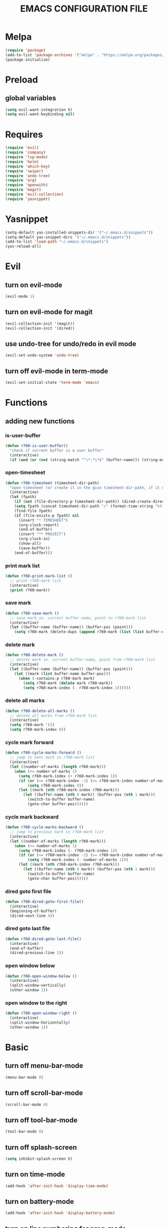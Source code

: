 # -*- mode: org -*
#+title:  EMACS CONFIGURATION FILE

* Melpa
#+BEGIN_SRC emacs-lisp
  (require 'package)
  (add-to-list 'package-archives '("melpa" . "https://melpa.org/packages/") t)
  (package-initialize)
#+END_SRC

* Preload
** global variables
#+BEGIN_SRC emacs-lisp
  (setq evil-want-integration t)
  (setq evil-want-keybinding nil)
#+END_SRC

* Requires
#+BEGIN_SRC emacs-lisp
  (require 'evil)
  (require 'company)
  (require 'lsp-mode)
  (require 'helm)
  (require 'which-key)
  (require 'swiper)
  (require 'undo-tree)
  (require 'org)
  (require 'openwith)
  (require 'magit)
  (require 'evil-collection)
  (require 'yasnippet)
#+END_SRC

* Yasnippet
#+BEGIN_SRC emacs-lisp
  (setq-default yas-installed-snippets-dir '("~/.emacs.d/snippets"))
  (setq-default yas-snippet-dirs '("~/.emacs.d/snippets"))
  (add-to-list 'load-path "~/.emacs.d/snippets")
  (yas-reload-all)
#+END_SRC

* Evil 
** turn on evil-mode
#+BEGIN_SRC emacs-lisp
  (evil-mode 1)
#+END_SRC

** turn on evil-mode for magit
#+BEGIN_SRC emacs-lisp
  (evil-collection-init '(magit))
  (evil-collection-init '(dired))
#+END_SRC

** use undo-tree for undo/redo in evil mode
#+BEGIN_SRC emacs-lisp
  (evil-set-undo-system 'undo-tree)
#+END_SRC

** turn off evil-mode in term-mode
#+BEGIN_SRC emacs-lisp
  (evil-set-initial-state 'term-mode 'emacs)
#+END_SRC

* Functions
** adding new functions
*** is-user-buffer
#+BEGIN_SRC emacs-lisp
  (defun r760-is-user-buffer()
    "check if current buffer is a user buffer"
    (interactive)
    (if (and (or (not (string-match "^\*.*\*$" (buffer-name))) (string-match "^\*scratch\*.*$" (buffer-name))) (not (or (string-match ".*magit.*" (format "%S" major-mode)) (string-equal major-mode "dired-mode")))) t 'nil))
#+END_SRC

*** open-timesheet
#+BEGIN_SRC emacs-lisp
  (defun r760-timesheet (timesheet-dir-path)
    "open timesheet (or create it in the give timesheet-dir-path, if it does not exist)"
    (interactive)
    (let (fpath)
      (if (not (file-directory-p timesheet-dir-path)) (dired-create-directory timesheet-path))
      (setq fpath (concat timesheet-dir-path "/" (format-time-string "%Y-%m-%d") ".org"))
      (find-file fpath)
      (if (file-exists-p fpath) nil
        (insert "* TIMESHEET")
        (org-clock-report)
        (end-of-buffer)
        (insert "** PROJECT")
        (org-clock-in)
        (show-all)
        (save-buffer))
      (end-of-buffer)))
#+END_SRC

*** print mark list
#+BEGIN_SRC emacs-lisp
  (defun r760-print-mark-list ()
    ;; print r760-mark list
    (interactive)
    (print r760-mark))
#+END_SRC

*** save mark
#+BEGIN_SRC emacs-lisp
  (defun r760-save-mark ()
    ;; save mark ie. current buffer-name, point to r760-mark list
    (interactive)
    (let ((buffer-name (buffer-name)) (buffer-pos (point)))
      (setq r760-mark (delete-dups (append r760-mark (list (list buffer-name buffer-pos)))))))
#+END_SRC

*** delete mark
#+BEGIN_SRC emacs-lisp
  (defun r760-delete-mark ()
    ;; delete mark ie. current buffer-name, point from r760-mark list
    (interactive)
    (let ((buffer-name (buffer-name)) (buffer-pos (point)))
      (let ((mark (list buffer-name buffer-pos)))
        (when (-contains-p r760-mark mark)
          (setq r760-mark (delete mark r760-mark))
          (setq r760-mark-index (- r760-mark-index 1))))))
#+END_SRC

*** delete all marks
#+BEGIN_SRC emacs-lisp
  (defun r760-delete-all-marks ()
    ;; delete all marks from r760-mark list
    (interactive)
    (setq r760-mark '())
    (setq r760-mark-index 0))
#+END_SRC

*** cycle mark forward
#+BEGIN_SRC emacs-lisp
  (defun r760-cycle-marks-forward ()
    ;; jump to next mark in r760-mark list
    (interactive)
    (let ((number-of-marks (length r760-mark)))
      (when (>= number-of-marks 1) 
        (setq r760-mark-index (+ r760-mark-index 1))
        (if (or (<= r760-mark-index -1) (>= r760-mark-index number-of-marks))
            (setq r760-mark-index 0))
        (let ((mark (nth r760-mark-index r760-mark)))
          (let ((buffer-name (nth 0 mark)) (buffer-pos (nth 1 mark)))
            (switch-to-buffer buffer-name)
            (goto-char buffer-pos))))))
#+END_SRC

*** cycle mark backward
#+BEGIN_SRC emacs-lisp
  (defun r760-cycle-marks-backward ()
    ;; jump to previous mark in r760-mark list
    (interactive)
    (let ((number-of-marks (length r760-mark)))
      (when (>= number-of-marks 1) 
        (setq r760-mark-index (- r760-mark-index 1))
        (if (or (<= r760-mark-index -1) (>= r760-mark-index number-of-marks))
            (setq r760-mark-index (- number-of-marks 1)))
        (let ((mark (nth r760-mark-index r760-mark)))
          (let ((buffer-name (nth 0 mark)) (buffer-pos (nth 1 mark)))
            (switch-to-buffer buffer-name)
            (goto-char buffer-pos))))))
#+END_SRC

*** dired goto first file
#+BEGIN_SRC emacs-lisp
  (defun r760-dired-goto-first-file()
    (interactive)
    (beginning-of-buffer)
    (dired-next-line 4))
#+END_SRC

*** dired goto last file
#+BEGIN_SRC emacs-lisp
  (defun r760-dired-goto-last-file()
    (interactive)
    (end-of-buffer)
    (dired-previous-line 1))
#+END_SRC

*** open window below
#+BEGIN_SRC emacs-lisp
  (defun r760-open-window-below ()
    (interactive)
    (split-window-vertically)
    (other-window 1))
#+END_SRC

*** open window to the right
#+BEGIN_SRC emacs-lisp
  (defun r760-open-window-right ()
    (interactive)
    (split-window-horizontally)
    (other-window 1))
#+END_SRC

* Basic
** turn off menu-bar-mode
#+BEGIN_SRC emacs-lisp
  (menu-bar-mode 0)
#+END_SRC

** turn off scroll-bar-mode
#+BEGIN_SRC emacs-lisp
  (scroll-bar-mode 0)
#+END_SRC

** turn off tool-bar-mode
#+BEGIN_SRC emacs-lisp
  (tool-bar-mode 0)
#+END_SRC

** turn off splash-screen
#+BEGIN_SRC emacs-lisp
  (setq inhibit-splash-screen t)
#+END_SRC

** turn on time-mode
#+BEGIN_SRC emacs-lisp
  (add-hook 'after-init-hook 'display-time-mode)
#+END_SRC

** turn on battery-mode
#+BEGIN_SRC emacs-lisp
  (add-hook 'after-init-hook 'display-battery-mode)
#+END_SRC

** turn on line numbering for prog-mode
#+BEGIN_SRC emacs-lisp
  (add-hook 'prog-mode-hook 'display-line-numbers-mode)
#+END_SRC

** enable X window system copy/paste
#+BEGIN_SRC emacs-lisp
  (setq x-select-enable-clipboard t)
#+END_SRC

** set default window split direction to vertical
#+BEGIN_SRC emacs-lisp
  (setq split-width-threshold 1)
#+END_SRC

** set backup-saves directory
#+BEGIN_SRC emacs-lisp
  (setq backup-directory-alist '(("." . "~/.emacs-saves")))
#+END_SRC

** open PDF files with open
#+BEGIN_SRC emacs-lisp
  (openwith-mode t)
  (setq openwith-associations '(("\\.pdf\\'" "open" (file))))
#+END_SRC

** enable repeat mode
#+BEGIN_SRC emacs-lisp
  (repeat-mode)
#+END_SRC

** auto save bookmarks
#+BEGIN_SRC emacs-lisp
  (setq bookmark-save-flag 1)
  #+END_SRC

** mark variables
#+BEGIN_SRC emacs-lisp
  (setq r760-mark '())
  (setq r760-mark-index 0)
#+END_SRC

* Dired
** disable space key
#+BEGIN_SRC emacs-lisp
  (add-hook 'dired-mode-hook
            (lambda ()
              (evil-define-key 'normal dired-mode-map
                (kbd "<SPC>") 'nil
                (kbd "M-s") 'nil
                (kbd "h") 'dired-up-directory
                (kbd "l") 'dired-find-file
                (kbd "gg") 'r760-dired-goto-first-file
                (kbd "G") 'r760-dired-goto-last-file)
              (auto-revert-mode)))
  #+END_SRC

* Recentf
** turn on recentf-mode
#+BEGIN_SRC emacs-lisp
  (recentf-mode 1)
  (setq recentf-max-menu-items 25)
  (setq recentf-max-saved-items 25)
  #+END_SRC

* Org
** set maxlevel of clock table to 3
#+BEGIN_SRC emacs-lisp
  (setq org-clock-clocktable-default-properties '(:maxlevel 3))
#+END_SRC

* Undo-tree
** turn on undo-tree mode for prog-mode
#+BEGIN_SRC emacs-lisp
  (add-hook 'prog-mode-hook 'undo-tree-mode)
#+END_SRC

** set undo-tree history directory
#+BEGIN_SRC emacs-lisp
  (setq undo-tree-history-directory-alist '(("." . "~/.emacs.d/undo")))
#+END_SRC

** turn on undo-tree mode for org-mode
#+BEGIN_SRC emacs-lisp
  (add-hook 'org-mode-hook
            (lambda ()
              (undo-tree-mode)
              (org-indent-mode)))
#+END_SRC

* Company
** turn on company mode
#+BEGIN_SRC emacs-lisp
  (add-hook 'after-init-hook 'global-company-mode)
#+END_SRC

* Which-key
** turn on which-key-mode
#+BEGIN_SRC emacs-lisp
  (which-key-mode 1)
#+END_SRC

* Electric pair
** turn on electric-pair-mode
#+BEGIN_SRC emacs-lisp
  ;;(electric-pair-mode t)
#+END_SRC

* Winner
** turn on winner mode
#+BEGIN_SRC emacs-lisp
  (winner-mode 1)
#+END_SRC

* Keybindings
** replace existing keybindings
*** helm find files
#+BEGIN_SRC emacs-lisp
  (global-set-key (kbd "C-x C-f") 'helm-find-files)
#+END_SRC

*** helm buffers list
#+BEGIN_SRC emacs-lisp
  (global-set-key (kbd "C-x b") 'helm-buffers-list)
#+END_SRC

*** helm bookmarks
#+BEGIN_SRC emacs-lisp
  (global-set-key (kbd "C-x rl") 'helm-bookmarks)
#+END_SRC

*** helm meta-x
#+BEGIN_SRC emacs-lisp
  (global-set-key (kbd "M-x") 'helm-M-x)
#+END_SRC

*** replace default emacs search with swiper
#+BEGIN_SRC emacs-lisp
  (global-set-key (kbd "C-s") 'swiper)
#+END_SRC

*** open window below
#+BEGIN_SRC emacs-lisp
  (which-key-add-key-based-replacements "C-x 2" "open window below")
  (global-set-key (kbd "C-x 2") 'r760-open-window-below)
#+END_SRC

*** open window to the right
#+BEGIN_SRC emacs-lisp
  (which-key-add-key-based-replacements "C-x 3" "open window to the right")
  (global-set-key (kbd "C-x 3") 'r760-open-window-right)
#+END_SRC

** adding new keybindings
*** groups
#+BEGIN_SRC emacs-lisp
  (which-key-add-key-based-replacements "<SPC>;" "current buffer")
  (which-key-add-key-based-replacements "<SPC>B" "bookmark")
  (which-key-add-key-based-replacements "<SPC>c" "comp/interp/dbg")
  (which-key-add-key-based-replacements "<SPC>g" "git")
  (which-key-add-key-based-replacements "<SPC>i" "interactive")
  (which-key-add-key-based-replacements "<SPC>s" "shell/terminal")
  (which-key-add-key-based-replacements "<SPC>x" "xref")
  (which-key-add-key-based-replacements "<SPC>e" "emacs config")
#+END_SRC

*** evaluate current buffer
#+BEGIN_SRC emacs-lisp
  (global-set-key (kbd "C-x e") 'eval-buffer)
#+END_SRC

*** compile
#+BEGIN_SRC emacs-lisp
  (global-set-key (kbd "<f3>") 'compile)
  (evil-define-key 'normal 'global (kbd "<SPC>cc") 'compile)
#+END_SRC

*** recompile
#+BEGIN_SRC emacs-lisp
  (global-set-key (kbd "<f4>") 'recompile)
  (evil-define-key 'normal 'global (kbd "<SPC>cr") 'recompile)
#+END_SRC

*** revert-buffer
#+BEGIN_SRC emacs-lisp
  (global-set-key (kbd "<f5>") 'revert-buffer)
#+END_SRC

*** next-error
#+BEGIN_SRC emacs-lisp
  (evil-define-key 'normal 'global (kbd "<SPC>cn") 'next-error)
#+END_SRC

*** previous-error
#+BEGIN_SRC emacs-lisp
  (evil-define-key 'normal 'global (kbd "<SPC>cp") 'previous-error)
#+END_SRC

*** gdb
#+BEGIN_SRC emacs-lisp
  (evil-define-key 'normal 'global (kbd "<SPC>cd") 'gdb)
#+END_SRC

*** interpret current file
#+BEGIN_SRC emacs-lisp
  (which-key-add-key-based-replacements "<SPC>ci" "interpret current file")
  (evil-define-key 'normal 'global (kbd "<SPC>ci")
    (lambda ()
      (interactive)
      (executable-interpret (buffer-file-name))))
#+END_SRC

*** magit
#+BEGIN_SRC emacs-lisp
  (evil-define-key 'normal 'global (kbd "<SPC>g")
    (lambda ()
      (interactive)
      (magit-status)
      (delete-other-windows)))
#+END_SRC

*** run shell command
#+BEGIN_SRC emacs-lisp
  (evil-define-key 'normal 'global (kbd "<SPC>sc") 'shell-command)
#+END_SRC

*** run async shell command
#+BEGIN_SRC emacs-lisp
  (evil-define-key 'normal 'global (kbd "<SPC>sa") 'async-shell-command)
#+END_SRC

*** open a mini bash terminal below
#+BEGIN_SRC emacs-lisp
  (which-key-add-key-based-replacements "<SPC>st" "open a mini terminal below")
  (evil-define-key 'normal 'global (kbd "<SPC>st")
    (lambda ()
      (interactive)
      (split-window-vertically)
      (other-window 1)
      (shrink-window 10)
      (term "/bin/bash")))
#+END_SRC

*** imenu
#+BEGIN_SRC emacs-lisp
  (evil-define-key 'normal 'global (kbd "<SPC>if") 'imenu)
#+END_SRC

*** ibuffer
#+BEGIN_SRC emacs-lisp
  (evil-define-key 'normal 'global (kbd "<SPC>ib") 'ibuffer)
#+END_SRC

*** grep
#+BEGIN_SRC emacs-lisp
  (evil-define-key 'normal 'global (kbd "<SPC>ig") 'grep)
#+END_SRC

*** rgrep
#+BEGIN_SRC emacs-lisp
  (evil-define-key 'normal 'global (kbd "<SPC>iG") 'rgrep)
#+END_SRC

*** proced
#+BEGIN_SRC emacs-lisp
  (evil-define-key 'normal 'global (kbd "<SPC>ip") 'proced)
#+END_SRC

*** undo previous window action
#+BEGIN_SRC emacs-lisp
  (evil-define-key 'normal 'global (kbd "<SPC>u") 'winner-undo)
#+END_SRC

*** xref-find-definitions
#+BEGIN_SRC emacs-lisp
  (evil-define-key 'normal 'global (kbd "<SPC>xd") 'xref-find-definitions)
#+END_SRC

*** xref-find-definition
#+BEGIN_SRC emacs-lisp
  (evil-define-key 'normal 'global (kbd "<SPC>xD") 'xref-find-definitions-other-window)
#+END_SRC

*** edit emacs configuration file
#+BEGIN_SRC emacs-lisp
  (which-key-add-key-based-replacements "<SPC>ee" "edit")
  (evil-define-key 'normal 'global (kbd "<SPC>ee")
    (lambda ()
      (interactive)
      (find-file "~/.emacs.d/emacs.org")))
#+END_SRC

*** edit emacs configuration file
#+BEGIN_SRC emacs-lisp
  (which-key-add-key-based-replacements "<SPC>er" "reload")
  (evil-define-key 'normal 'global (kbd "<SPC>er")
    (lambda ()
      (interactive)
      (org-babel-load-file "~/.emacs.d/emacs.org")))
#+END_SRC

*** open timesheet
#+BEGIN_SRC emacs-lisp
  (which-key-add-key-based-replacements "<SPC>o" "open timesheet")
  (evil-define-key 'normal 'global (kbd "<SPC>o")
    (lambda ()
      (interactive)
      (r760-timesheet "~/wlog")))
#+END_SRC

*** org export
#+BEGIN_SRC emacs-lisp
  (which-key-add-key-based-replacements "<SPC>O" "org-export-dispatch")
  (evil-define-key 'normal 'global (kbd "<SPC>O")
    (lambda ()
      (interactive)
      (org-export-dispatch)))
#+END_SRC

*** set bookmark
#+BEGIN_SRC emacs-lisp
  (evil-define-key 'normal 'global (kbd "<SPC>Bs") 'bookmark-set)
#+END_SRC

*** delete bookmark
#+BEGIN_SRC emacs-lisp
  (evil-define-key 'normal 'global (kbd "<SPC>Bd") 'bookmark-delete)
#+END_SRC

*** list bookmarks
#+BEGIN_SRC emacs-lisp
  (evil-define-key 'normal 'global (kbd "<SPC>Bl") 'helm-bookmarks)
#+END_SRC

*** open a recent file
#+BEGIN_SRC emacs-lisp
  (evil-define-key 'normal 'global (kbd "<SPC>r") 'recentf-open-files)
#+END_SRC

*** save buffer
#+BEGIN_SRC emacs-lisp
  (evil-define-key 'normal 'global (kbd "<SPC>;s") 'save-buffer)
#+END_SRC

*** revert buffer
#+BEGIN_SRC emacs-lisp
  (evil-define-key 'normal 'global (kbd "<SPC>;r") 'revert-buffer)
#+END_SRC

*** list buffers
#+BEGIN_SRC emacs-lisp
  (evil-define-key 'normal 'global (kbd "<SPC>b") 'helm-buffers-list)
#+END_SRC

*** kill buffer
#+BEGIN_SRC emacs-lisp
  (evil-define-key 'normal 'global (kbd "<SPC>k") 'kill-buffer)
#+END_SRC

*** man
#+BEGIN_SRC emacs-lisp
  (evil-define-key 'normal 'global (kbd "<SPC>m") 'man)
#+END_SRC

*** dired
#+BEGIN_SRC emacs-lisp
  (evil-define-key 'normal 'global (kbd "<SPC>d") 'dired)
#+END_SRC

*** dired jump
#+BEGIN_SRC emacs-lisp
  (evil-define-key 'normal 'global (kbd "<SPC>D") 'dired-jump)
#+END_SRC

*** helm-find-files
#+BEGIN_SRC emacs-lisp
  (evil-define-key 'normal 'global (kbd "<SPC>f") 'helm-find-files)
#+END_SRC

*** helm-find
#+BEGIN_SRC emacs-lisp
  (evil-define-key 'normal 'global (kbd "<SPC>F") 'helm-find)
#+END_SRC

*** helm-show-kill-ring
#+BEGIN_SRC emacs-lisp
  (evil-define-key 'normal 'global (kbd "<SPC>p") 'helm-show-kill-ring)
#+END_SRC

*** save mark
#+BEGIN_SRC emacs-lisp
  (global-set-key (kbd "M-e")
                  (lambda ()
                    (interactive)
                    (r760-save-mark)
                    (message "Mark saved")))
#+END_SRC

*** delete mark
#+BEGIN_SRC emacs-lisp
  (global-set-key (kbd "M-r")
                  (lambda ()
                    (interactive)
                    (r760-delete-mark)
                    (message "Mark deleted")))
#+END_SRC

*** cycle mark forward
#+BEGIN_SRC emacs-lisp
  (global-set-key (kbd "M-w")
                  (lambda ()
                    (interactive)
                    (r760-cycle-marks-forward)
                    (message "Mark cycled")))
#+END_SRC

*** cycle mark backward
#+BEGIN_SRC emacs-lisp
  (global-set-key (kbd "M-q")
                  (lambda ()
                    (interactive)
                    (r760-cycle-marks-backward)
                    (message "Mark cycled")))
#+END_SRC

*** next-user-buffer
#+BEGIN_SRC emacs-lisp
  (global-set-key (kbd "M-s")
                  (lambda ()
                    (interactive)
                    (let ((orig-buffer (buffer-name)))
                      (next-buffer)
                      (while (and (not (r760-is-user-buffer)) (not (string-equal (buffer-name) orig-buffer))) (next-buffer)))))
#+END_SRC

*** previous-user-buffer
#+BEGIN_SRC emacs-lisp
  (global-set-key (kbd "M-a")
                  (lambda ()
                    (interactive)
                    (let ((orig-buffer (buffer-name)))
                      (previous-buffer)
                      (while (and (not (r760-is-user-buffer)) (not (string-equal (buffer-name) orig-buffer))) (previous-buffer)))))
#+END_SRC

*** ctrl + x + {o,0,1,2,3}
#+BEGIN_SRC emacs-lisp
  (evil-define-key 'normal 'global (kbd "<SPC><SPC>") 'other-window)
  (evil-define-key 'normal 'global (kbd "<SPC>0") 'delete-window)
  (evil-define-key 'normal 'global (kbd "<SPC>1") 'delete-other-windows)
  (evil-define-key 'normal 'global (kbd "<SPC>2") 'r760-open-window-below)
  (evil-define-key 'normal 'global (kbd "<SPC>3") 'r760-open-window-right)
#+END_SRC

*** ctrl + x + {+,-,0}
#+BEGIN_SRC emacs-lisp
  (which-key-add-key-based-replacements "<SPC>7" "zoom out")
  (evil-define-key 'normal 'global (kbd "<SPC>7")
    (lambda ()
      (interactive)
      (text-scale-adjust -1)))

  (which-key-add-key-based-replacements "<SPC>8" "zoom in")
  (evil-define-key 'normal 'global (kbd "<SPC>8")
    (lambda ()
      (interactive)
      (text-scale-adjust 1)))

  (which-key-add-key-based-replacements "<SPC>9" "zoom reset")
  (evil-define-key 'normal 'global (kbd "<SPC>9")
    (lambda ()
      (interactive)
      (text-scale-adjust 0)))
#+END_SRC

* C
** enable lsp-mode, and disable lsp-indentation
#+BEGIN_SRC emacs-lisp
  (setq c-default-style "k&r")
  (setq-default c-basic-offset 2)
  (add-hook 'c-mode-hook
            (lambda ()
              (lsp)
              (xref-etags-mode)
              (yas-minor-mode)
              (evil-local-set-key 'insert (kbd "<backtab>") 'yas-expand)
              (setq lsp-enable-indentation nil)))
#+END_SRC

* Startup
** server
#+BEGIN_SRC emacs-lisp
  (server-start)
#+END_SRC
